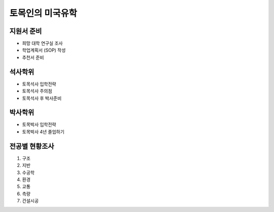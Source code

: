 토목인의 미국유학
================

지원서 준비
----------

- 희망 대학 연구실 조사
- 학업계획서 (SOP) 작성
- 추천서 준비

석사학위
--------

- 토목석사 입학전략
- 토목석사 주의점
- 토목석사 후 박사준비


박사학위
--------

- 토목박사 입학전략
- 토목박사 4년 졸업하기


전공별 현황조사
--------------

1. 구조
2. 지반
3. 수공학
4. 환경
5. 교통
6. 측량
7. 건설시공

